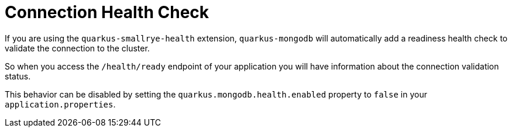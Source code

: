 ifdef::context[:parent-context: {context}]
[id="connection-health-check_{context}"]
= Connection Health Check
:context: connection-health-check

If you are using the `quarkus-smallrye-health` extension, `quarkus-mongodb` will automatically add a readiness health check
to validate the connection to the cluster.

So when you access the `/health/ready` endpoint of your application you will have information about the connection validation status.

This behavior can be disabled by setting the `quarkus.mongodb.health.enabled` property to `false` in your `application.properties`.


ifdef::parent-context[:context: {parent-context}]
ifndef::parent-context[:!context:]